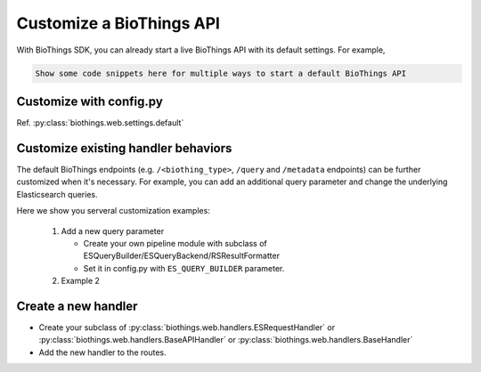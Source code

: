 =========================
Customize a BioThings API
=========================

With BioThings SDK, you can already start a live BioThings API with its default settings. For example,

.. code:: python

    Show some code snippets here for multiple ways to start a default BioThings API


Customize with config.py
========================

Ref. :py:class:`biothings.web.settings.default`


Customize existing handler behaviors
====================================

The default BioThings endpoints (e.g. ``/<biothing_type>``, ``/query`` and ``/metadata`` endpoints) can be further
customized when it's necessary. For example, you can add an additional query parameter and change the
underlying Elasticsearch queries.

Here we show you serveral customization examples:

 1. Add a new query parameter

    * Create your own pipeline module with subclass of ESQueryBuilder/ESQueryBackend/RSResultFormatter
    * Set it in config.py with ``ES_QUERY_BUILDER`` parameter.

 2. Example 2

Create a new handler
====================

* Create your subclass of :py:class:`biothings.web.handlers.ESRequestHandler` or :py:class:`biothings.web.handlers.BaseAPIHandler` or :py:class:`biothings.web.handlers.BaseHandler`
* Add the new handler to the routes.